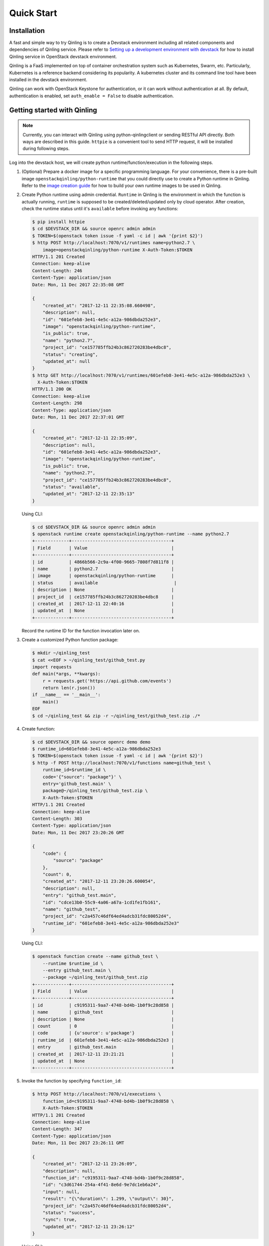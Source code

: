 Quick Start
===========

Installation
~~~~~~~~~~~~

A fast and simple way to try Qinling is to create a Devstack environment
including all related components and dependencies of Qinling service. Please
refer to `Setting up a development environment with devstack`_ for how to
install Qinling service in OpenStack devstack environment.

Qinling is a FaaS implemented on top of container orchestration system such as
Kubernetes, Swarm, etc. Particularly, Kubernetes is a reference backend
considering its popularity. A kubernetes cluster and its command line tool
have been installed in the devstack environment.

Qinling can work with OpenStack Keystone for authentication, or it can work
without authentication at all. By default, authentication is enabled, set
``auth_enable = False`` to disable authentication.

.. _Setting up a development environment with devstack: https://docs.openstack.org/qinling/latest/contributor/development-environment-devstack.html


Getting started with Qinling
~~~~~~~~~~~~~~~~~~~~~~~~~~~~

.. note::

   Currently, you can interact with Qinling using python-qinlingclient or
   sending RESTful API directly. Both ways are described in this guide.
   ``httpie`` is a convenient tool to send HTTP request, it will be installed
   during following steps.

Log into the devstack host, we will create python runtime/function/execution
in the following steps.

#. (Optional) Prepare a docker image for a specific programming language. For
   your convenience, there is a pre-built image
   ``openstackqinling/python-runtime`` that you could directly use to create a
   Python runtime in Qinling. Refer to the
   `image creation guide <https://docs.openstack.org/qinling/latest/admin/runtime.html>`_
   for how to build your own runtime images to be used in Qinling.

#. Create Python runtime using admin credential. ``Runtime`` in Qinling is the
   environment in which the function is actually running, ``runtime`` is
   supposed to be created/deleted/updated only by cloud operator. After
   creation, check the runtime status until it's ``available`` before invoking
   any functions:

   .. code-block:: console

      $ pip install httpie
      $ cd $DEVSTACK_DIR && source openrc admin admin
      $ TOKEN=$(openstack token issue -f yaml -c id | awk '{print $2}')
      $ http POST http://localhost:7070/v1/runtimes name=python2.7 \
          image=openstackqinling/python-runtime X-Auth-Token:$TOKEN
      HTTP/1.1 201 Created
      Connection: keep-alive
      Content-Length: 246
      Content-Type: application/json
      Date: Mon, 11 Dec 2017 22:35:08 GMT

      {
          "created_at": "2017-12-11 22:35:08.660498",
          "description": null,
          "id": "601efeb8-3e41-4e5c-a12a-986dbda252e3",
          "image": "openstackqinling/python-runtime",
          "is_public": true,
          "name": "python2.7",
          "project_id": "ce157785ffb24b3c862720283be4dbc8",
          "status": "creating",
          "updated_at": null
      }
      $ http GET http://localhost:7070/v1/runtimes/601efeb8-3e41-4e5c-a12a-986dbda252e3 \
        X-Auth-Token:$TOKEN
      HTTP/1.1 200 OK
      Connection: keep-alive
      Content-Length: 298
      Content-Type: application/json
      Date: Mon, 11 Dec 2017 22:37:01 GMT

      {
          "created_at": "2017-12-11 22:35:09",
          "description": null,
          "id": "601efeb8-3e41-4e5c-a12a-986dbda252e3",
          "image": "openstackqinling/python-runtime",
          "is_public": true,
          "name": "python2.7",
          "project_id": "ce157785ffb24b3c862720283be4dbc8",
          "status": "available",
          "updated_at": "2017-12-11 22:35:13"
      }

   .. end

   Using CLI:

   .. code-block:: console

      $ cd $DEVSTACK_DIR && source openrc admin admin
      $ openstack runtime create openstackqinling/python-runtime --name python2.7
      +-------------+--------------------------------------+
      | Field       | Value                                |
      +-------------+--------------------------------------+
      | id          | 4866b566-2c9a-4f00-9665-7808f7d811f8 |
      | name        | python2.7                            |
      | image       | openstackqinling/python-runtime      |
      | status      | available                             |
      | description | None                                 |
      | project_id  | ce157785ffb24b3c862720283be4dbc8     |
      | created_at  | 2017-12-11 22:40:16                  |
      | updated_at  | None                                 |
      +-------------+--------------------------------------+

   .. end

   Record the runtime ID for the function invocation later on.

#. Create a customized Python function package:

   .. code-block:: console

      $ mkdir ~/qinling_test
      $ cat <<EOF > ~/qinling_test/github_test.py
      import requests
      def main(*args, **kwargs):
          r = requests.get('https://api.github.com/events')
          return len(r.json())
      if __name__ == '__main__':
          main()
      EOF
      $ cd ~/qinling_test && zip -r ~/qinling_test/github_test.zip ./*

   .. end

#. Create function:

   .. code-block:: console

      $ cd $DEVSTACK_DIR && source openrc demo demo
      $ runtime_id=601efeb8-3e41-4e5c-a12a-986dbda252e3
      $ TOKEN=$(openstack token issue -f yaml -c id | awk '{print $2}')
      $ http -f POST http://localhost:7070/v1/functions name=github_test \
          runtime_id=$runtime_id \
          code='{"source": "package"}' \
          entry='github_test.main' \
          package@~/qinling_test/github_test.zip \
          X-Auth-Token:$TOKEN
      HTTP/1.1 201 Created
      Connection: keep-alive
      Content-Length: 303
      Content-Type: application/json
      Date: Mon, 11 Dec 2017 23:20:26 GMT

      {
          "code": {
              "source": "package"
          },
          "count": 0,
          "created_at": "2017-12-11 23:20:26.600054",
          "description": null,
          "entry": "github_test.main",
          "id": "cdce13b0-55c9-4a06-a67a-1cd1fe1fb161",
          "name": "github_test",
          "project_id": "c2a457c46df64ed4adcb31fdc80052d4",
          "runtime_id": "601efeb8-3e41-4e5c-a12a-986dbda252e3"
      }

   .. end

   Using CLI:

   .. code-block:: console

      $ openstack function create --name github_test \
          --runtime $runtime_id \
          --entry github_test.main \
          --package ~/qinling_test/github_test.zip
      +-------------+--------------------------------------+
      | Field       | Value                                |
      +-------------+--------------------------------------+
      | id          | c9195311-9aa7-4748-bd4b-1b0f9c28d858 |
      | name        | github_test                          |
      | description | None                                 |
      | count       | 0                                    |
      | code        | {u'source': u'package'}              |
      | runtime_id  | 601efeb8-3e41-4e5c-a12a-986dbda252e3 |
      | entry       | github_test.main                     |
      | created_at  | 2017-12-11 23:21:21                  |
      | updated_at  | None                                 |
      +-------------+--------------------------------------+

   .. end

#. Invoke the function by specifying ``function_id``:

   .. code-block:: console

      $ http POST http://localhost:7070/v1/executions \
          function_id=c9195311-9aa7-4748-bd4b-1b0f9c28d858 \
          X-Auth-Token:$TOKEN
      HTTP/1.1 201 Created
      Connection: keep-alive
      Content-Length: 347
      Content-Type: application/json
      Date: Mon, 11 Dec 2017 23:26:11 GMT

      {
          "created_at": "2017-12-11 23:26:09",
          "description": null,
          "function_id": "c9195311-9aa7-4748-bd4b-1b0f9c28d858",
          "id": "c3d61744-254a-4f41-8e6d-9e7dc1eb6a24",
          "input": null,
          "result": "{\"duration\": 1.299, \"output\": 30}",
          "project_id": "c2a457c46df64ed4adcb31fdc80052d4",
          "status": "success",
          "sync": true,
          "updated_at": "2017-12-11 23:26:12"
      }


   .. end

   Using CLI:

   .. code-block:: console

      $ openstack function execution create c9195311-9aa7-4748-bd4b-1b0f9c28d858
      +-------------+--------------------------------------+
      | Field       | Value                                |
      +-------------+--------------------------------------+
      | id          | b7ffdd3a-a0a8-441b-874d-3b6dcf7446d9 |
      | function_id | c9195311-9aa7-4748-bd4b-1b0f9c28d858 |
      | description | None                                 |
      | input       | {}                                   |
      | result      | {"duration": 1.483, "output": 30}    |
      | status      | success                              |
      | sync        | True                                 |
      | created_at  | 2017-12-11 23:27:04                  |
      | updated_at  | 2017-12-11 23:27:05                  |
      +-------------+--------------------------------------+

   .. end

Now, you have defined your first Qinling function and have it invoked
on-demand. Have fun with Qinling!
